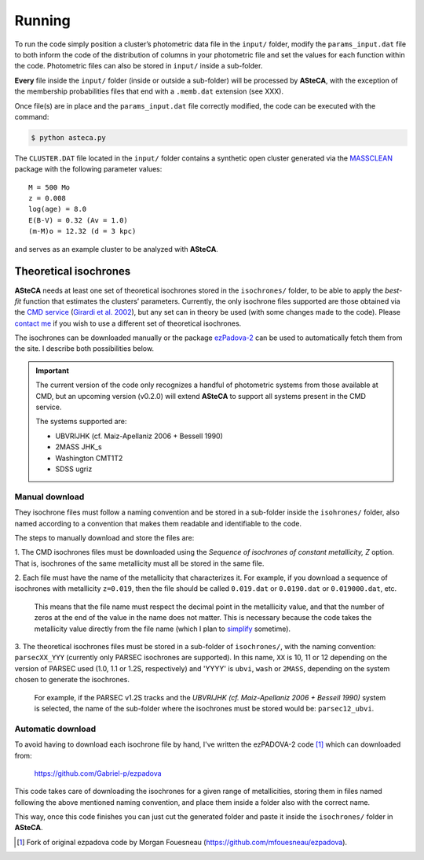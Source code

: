 Running
=======

To run the code simply position a cluster’s photometric data file in the
``input/`` folder, modify the ``params_input.dat`` file to both
inform the code of the distribution of columns in your photometric file
and set the values for each function within the code.
Photometric files can also be stored in ``input/`` inside a
sub-folder.

**Every** file inside the ``input/`` folder (inside or outside a
sub-folder) will be processed by **ASteCA**, with the exception of the
membership probabilities files that end with a ``.memb.dat`` extension
(see XXX).

Once file(s) are in place and the ``params_input.dat`` file correctly
modified, the code can be executed with the command:

.. code-block:: bash

    $ python asteca.py

The ``CLUSTER.DAT`` file located in the ``input/`` folder contains
a synthetic open cluster generated via the `MASSCLEAN`_ package with the
following parameter values:

::

	M = 500 Mo
	z = 0.008
	log(age) = 8.0
	E(B-V) = 0.32 (Av = 1.0)
	(m-M)o = 12.32 (d = 3 kpc)

and serves as an example cluster to be analyzed with **ASteCA**.


Theoretical isochrones
----------------------

**ASteCA** needs at least one set of theoretical isochrones stored in the
``isochrones/`` folder, to be able to apply the *best-fit* function that
estimates the clusters’ parameters.
Currently, the only isochrone files supported are those obtained via the
`CMD service`_ (`Girardi et al. 2002`_), but any set can in theory be used
(with some changes made to the code).
Please `contact me <gabrielperren@gmail.com>`_ if you wish to use a different
set of theoretical isochrones.

The isochrones can be downloaded manually or the package `ezPadova-2`_
can be used to automatically fetch them from the site. I describe both
possibilities below.

.. important::
   The current version of the code only recognizes a handful of photometric
   systems from those available at CMD, but an upcoming version (v0.2.0) will
   extend **ASteCA** to support all systems present in the CMD service.
   
   The systems supported are:

   * UBVRIJHK (cf. Maiz-Apellaniz 2006 + Bessell 1990)
   * 2MASS JHK_s
   * Washington CMT1T2
   * SDSS ugriz


Manual download
...............

They isochrone files must follow a naming convention and be stored in a
sub-folder inside the  ``isohrones/`` folder, also named according to a
convention that makes them readable and identifiable to the code.

The steps to manually download and store the files are:

1. The CMD isochrones files must be downloaded using the *Sequence of
isochrones of constant metallicity, Z* option. That is, isochrones of the same
metallicity must all be stored in the same file.

2. Each file must have the name of the metallicity that characterizes it.
For example, if you download a sequence of isochrones with metallicity
``z=0.019``, then the file should be called ``0.019.dat`` or ``0.0190.dat``
or ``0.019000.dat``, etc.

  This means that the file name must respect the decimal point in the
  metallicity value, and that the number of zeros at the end of the value in
  the name does not matter.
  This is necessary because the code takes the metallicity value directly from
  the file name (which I plan to `simplify`_ sometime).

3. The theoretical isochrones files must be stored in a sub-folder of
``isochrones/``, with the naming convention: ``parsecXX_YYY`` (currently only
PARSEC isochrones are supported). In this name, ``XX`` is 10, 11 or 12
depending on the version of PARSEC used (1.0, 1.1 or 1.2S, respectively) and
'YYYY' is ``ubvi``, ``wash`` or ``2MASS``, depending on the system chosen to
generate the isochrones.

  For example, if the PARSEC v1.2S tracks and the *UBVRIJHK (cf. Maiz-Apellaniz
  2006 + Bessell 1990)* system is selected, the name of the sub-folder where
  the isochrones must be stored would be: ``parsec12_ubvi``.


Automatic download
..................

To avoid having to download each isochrone file by hand, I've written the
ezPADOVA-2 code [#]_ which can downloaded from:

    https://github.com/Gabriel-p/ezpadova

This code takes care of downloading the isochrones for a given range of
metallicities, storing them in files named following the above mentioned
naming convention, and place them inside a folder also with the correct name.

This way, once this code finishes you can just cut the generated folder and
paste it inside the ``isochrones/`` folder in **ASteCA**.


.. _MASSCLEAN: http://www.physics.uc.edu/~bogdan/massclean/
.. _CMD service: http://stev.oapd.inaf.it/cgi-bin/cmd
.. _Girardi et al. 2002: http://www.aanda.org/articles/aa/abs/2002/31/aah3268/aah3268.html
.. _ezPadova-2: https://github.com/Gabriel-p/ezpadova
.. _simplify: https://github.com/asteca/asteca/issues/161
.. [#] Fork of original ezpadova code by Morgan Fouesneau (https://github.com/mfouesneau/ezpadova).